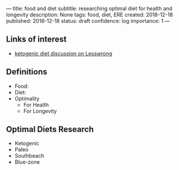 ---
title: food and diet
subtitle: researching optimal diet for health and longevity
description: None
tags: food, diet, ERE
created: 2018-12-18
published: 2018-12-18
status: draft
confidence: log
importance: 1
---

** Links of interest
- [[https://www.lesswrong.com/posts/iTzvJ7kKK2TYJhYHB/solved-problems-repository#qGwDXKpxgeNrrhxbt][ketogenic diet discussion on Lesswrong]]

** Definitions
- Food:
- Diet:
- Optimality
 - For Health
 - For Longevity
 
** Optimal Diets Research
 - Ketogenic
 - Paleo
 - Southbeach
 - Blue-zone
